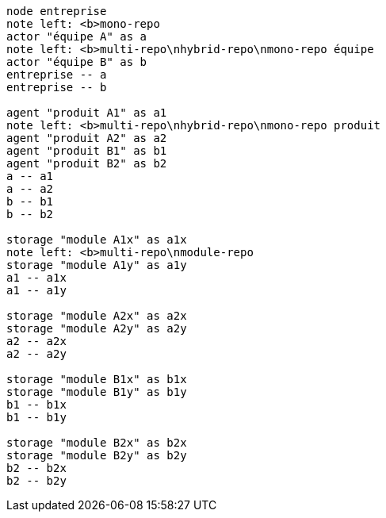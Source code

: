 [plantuml, comp-multi-prod, svg]
....
node entreprise
note left: <b>mono-repo
actor "équipe A" as a
note left: <b>multi-repo\nhybrid-repo\nmono-repo équipe
actor "équipe B" as b
entreprise -- a
entreprise -- b

agent "produit A1" as a1
note left: <b>multi-repo\nhybrid-repo\nmono-repo produit
agent "produit A2" as a2
agent "produit B1" as b1
agent "produit B2" as b2
a -- a1
a -- a2
b -- b1
b -- b2

storage "module A1x" as a1x
note left: <b>multi-repo\nmodule-repo
storage "module A1y" as a1y
a1 -- a1x
a1 -- a1y

storage "module A2x" as a2x
storage "module A2y" as a2y
a2 -- a2x
a2 -- a2y

storage "module B1x" as b1x
storage "module B1y" as b1y
b1 -- b1x
b1 -- b1y

storage "module B2x" as b2x
storage "module B2y" as b2y
b2 -- b2x
b2 -- b2y
....
